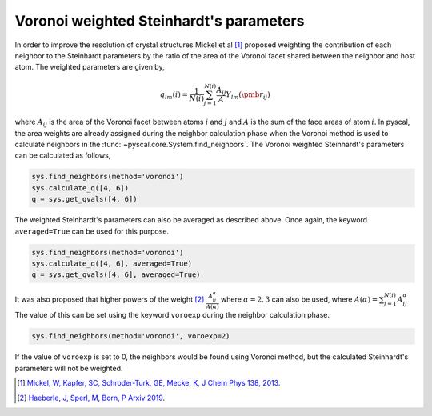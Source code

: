 
Voronoi weighted Steinhardt's parameters
----------------------------------------

In order to improve the resolution of crystal structures Mickel et al [1]_
proposed weighting the contribution of each neighbor to the Steinhardt
parameters by the ratio of the area of the Voronoi facet shared between
the neighbor and host atom. The weighted parameters are given by,

.. math::  q_{lm} (i) =  \frac{1}{N(i)} \sum_{j=1}^{N(i)} \frac{A_{ij}}{A} Y_{lm}(\pmb{r}_{ij})

where :math:`A_{ij}` is the area of the Voronoi facet between atoms
:math:`i` and :math:`j` and :math:`A` is the sum of the face areas of
atom :math:`i`. In pyscal, the area weights are already assigned
during the neighbor calculation phase when the Voronoi method is used to
calculate neighbors in the :func:`~pyscal.core.System.find_neighbors`.
The Voronoi weighted Steinhardt's parameters can be
calculated as follows,

.. code:: python

    sys.find_neighbors(method='voronoi')
    sys.calculate_q([4, 6])
    q = sys.get_qvals([4, 6])

The weighted Steinhardt's parameters can also be averaged as described
above. Once again, the keyword ``averaged=True`` can be used for this
purpose.

.. code:: python

    sys.find_neighbors(method='voronoi')
    sys.calculate_q([4, 6], averaged=True)
    q = sys.get_qvals([4, 6], averaged=True)

It was also proposed that higher powers of the weight [2]_
:math:`\frac{A_{ij}^{\alpha}}{A(\alpha)}` where :math:`\alpha = 2, 3` can also
be used, where :math:`A(\alpha) = \sum_{j=1}^{N(i)} A_{ij}^{\alpha}` The value of this can be set using the keyword ``voroexp``
during the neighbor calculation phase.

.. code:: python

    sys.find_neighbors(method='voronoi', voroexp=2)

If the value of ``voroexp`` is set to 0, the neighbors would be found
using Voronoi method, but the calculated Steinhardt's parameters will
not be weighted.

.. [1] `Mickel, W, Kapfer, SC, Schroder-Turk, GE, Mecke, K, J Chem Phys 138, 2013 <https://aip.scitation.org/doi/full/10.1063/1.4774084>`_.
.. [2] `Haeberle, J, Sperl, M, Born, P Arxiv 2019 <https://arxiv.org/abs/1906.08111>`_.
